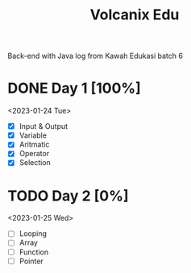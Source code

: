 #+TITLE: Volcanix Edu

Back-end with Java log from Kawah Edukasi batch 6

* DONE Day 1 [100%]
  <2023-01-24 Tue>
  - [X] Input & Output
  - [X] Variable
  - [X] Aritmatic
  - [X] Operator
  - [X] Selection

* TODO Day 2 [0%]
  <2023-01-25 Wed>
  - [ ] Looping
  - [ ] Array
  - [ ] Function
  - [ ] Pointer
